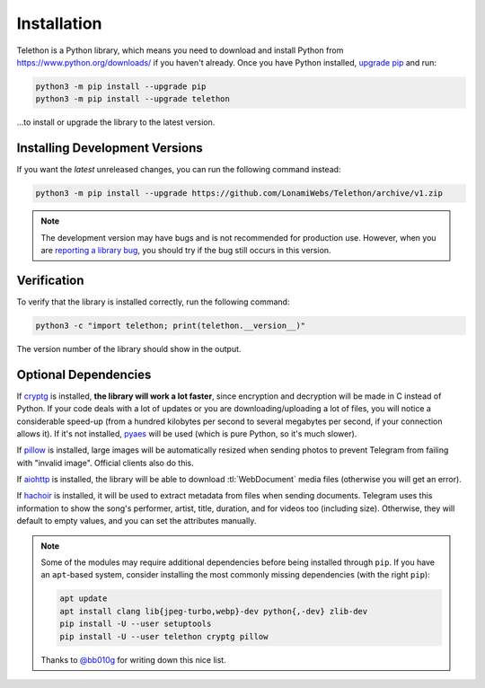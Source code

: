 .. _installation:

============
Installation
============

Telethon is a Python library, which means you need to download and install
Python from https://www.python.org/downloads/ if you haven't already. Once
you have Python installed, `upgrade pip`__ and run:

.. code-block:: sh

    python3 -m pip install --upgrade pip
    python3 -m pip install --upgrade telethon

…to install or upgrade the library to the latest version.

.. __: https://pythonspeed.com/articles/upgrade-pip/

Installing Development Versions
===============================

If you want the *latest* unreleased changes,
you can run the following command instead:

.. code-block:: sh

    python3 -m pip install --upgrade https://github.com/LonamiWebs/Telethon/archive/v1.zip

.. note::

    The development version may have bugs and is not recommended for production
    use. However, when you are `reporting a library bug`__, you should try if the
    bug still occurs in this version.

.. __: https://github.com/LonamiWebs/Telethon/issues/


Verification
============

To verify that the library is installed correctly, run the following command:

.. code-block:: sh

    python3 -c "import telethon; print(telethon.__version__)"

The version number of the library should show in the output.


Optional Dependencies
=====================

If cryptg_ is installed, **the library will work a lot faster**, since
encryption and decryption will be made in C instead of Python. If your
code deals with a lot of updates or you are downloading/uploading a lot
of files, you will notice a considerable speed-up (from a hundred kilobytes
per second to several megabytes per second, if your connection allows it).
If it's not installed, pyaes_ will be used (which is pure Python, so it's
much slower).

If pillow_ is installed, large images will be automatically resized when
sending photos to prevent Telegram from failing with "invalid image".
Official clients also do this.

If aiohttp_ is installed, the library will be able to download
:tl:`WebDocument` media files (otherwise you will get an error).

If hachoir_ is installed, it will be used to extract metadata from files
when sending documents. Telegram uses this information to show the song's
performer, artist, title, duration, and for videos too (including size).
Otherwise, they will default to empty values, and you can set the attributes
manually.

.. note::

    Some of the modules may require additional dependencies before being
    installed through ``pip``. If you have an ``apt``-based system, consider
    installing the most commonly missing dependencies (with the right ``pip``):

    .. code-block:: sh

        apt update
        apt install clang lib{jpeg-turbo,webp}-dev python{,-dev} zlib-dev
        pip install -U --user setuptools
        pip install -U --user telethon cryptg pillow

    Thanks to `@bb010g`_ for writing down this nice list.


.. _cryptg: https://github.com/cher-nov/cryptg
.. _pyaes: https://github.com/ricmoo/pyaes
.. _pillow: https://python-pillow.org
.. _aiohttp: https://docs.aiohttp.org
.. _hachoir: https://hachoir.readthedocs.io
.. _@bb010g: https://static.bb010g.com
